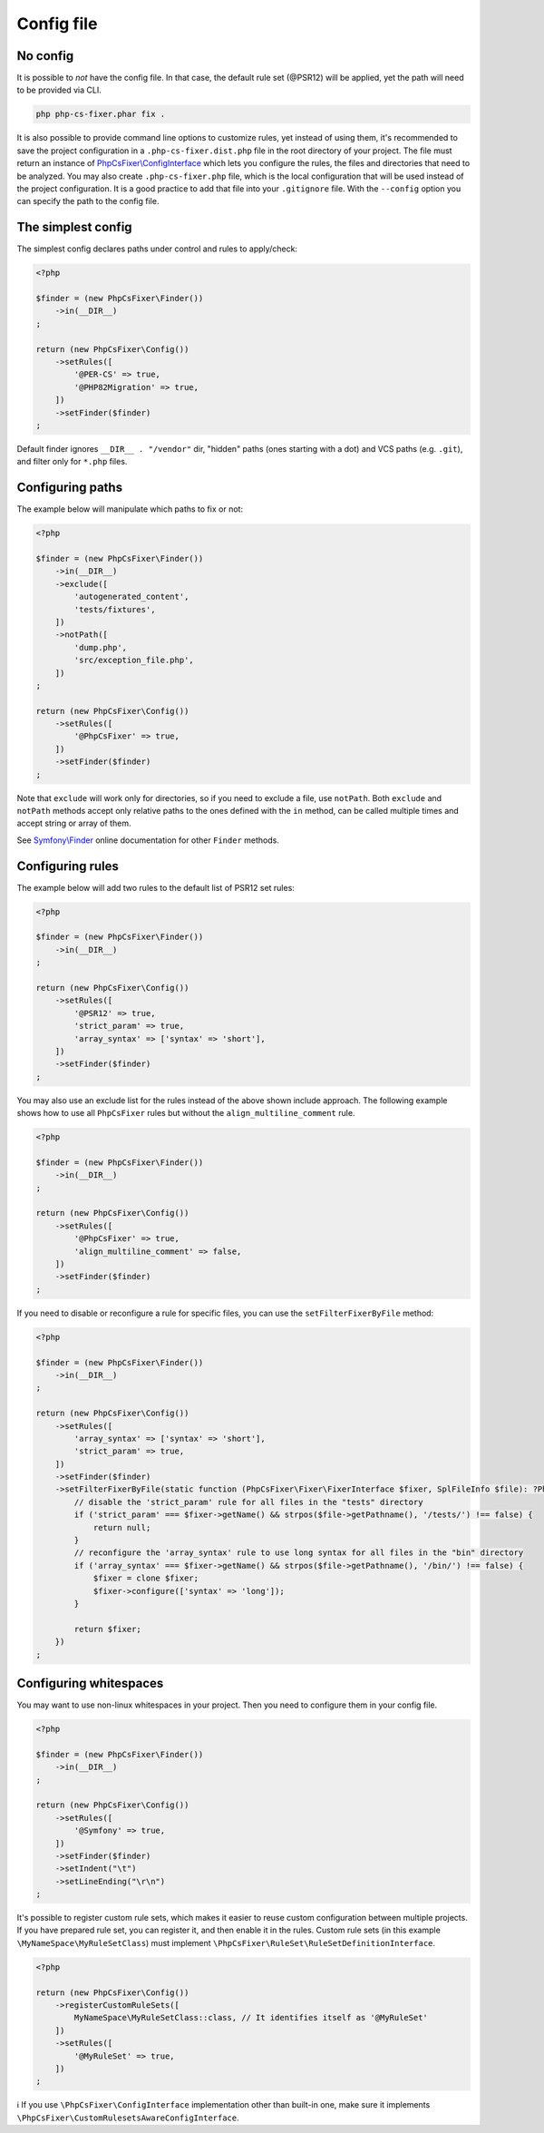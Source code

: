 ===========
Config file
===========

No config
---------

It is possible to *not* have the config file. In that case, the default rule set (@PSR12) will be applied, yet the path will need to be provided via CLI.

.. code-block:: console

    php php-cs-fixer.phar fix .

It is also possible to provide command line options to customize rules, yet instead of using them,
it's recommended to save the project configuration in a ``.php-cs-fixer.dist.php`` file in the root directory of your project.
The file must return an instance of `PhpCsFixer\\ConfigInterface <./../src/ConfigInterface.php>`_
which lets you configure the rules, the files and directories that
need to be analyzed. You may also create ``.php-cs-fixer.php`` file, which is
the local configuration that will be used instead of the project configuration. It
is a good practice to add that file into your ``.gitignore`` file.
With the ``--config`` option you can specify the path to the config file.


The simplest config
-------------------

The simplest config declares paths under control and rules to apply/check:

.. code-block:: php

    <?php

    $finder = (new PhpCsFixer\Finder())
        ->in(__DIR__)
    ;

    return (new PhpCsFixer\Config())
        ->setRules([
            '@PER-CS' => true,
            '@PHP82Migration' => true,
        ])
        ->setFinder($finder)
    ;

Default finder ignores ``__DIR__ . "/vendor"`` dir, "hidden" paths (ones starting with a dot) and VCS paths (e.g. ``.git``), and filter only for ``*.php`` files.

Configuring paths
-----------------

The example below will manipulate which paths to fix or not:

.. code-block:: php

    <?php

    $finder = (new PhpCsFixer\Finder())
        ->in(__DIR__)
        ->exclude([
            'autogenerated_content',
            'tests/fixtures',
        ])
        ->notPath([
            'dump.php',
            'src/exception_file.php',
        ])
    ;

    return (new PhpCsFixer\Config())
        ->setRules([
            '@PhpCsFixer' => true,
        ])
        ->setFinder($finder)
    ;

Note that ``exclude`` will work only for directories, so if you need to exclude a file, use ``notPath``.
Both ``exclude`` and ``notPath`` methods accept only relative paths to the ones defined with the ``in`` method, can be called multiple times and accept string or array of them.

See `Symfony\\Finder <https://symfony.com/doc/current/components/finder.html#location>`_
online documentation for other ``Finder`` methods.

Configuring rules
-----------------

The example below will add two rules to the default list of PSR12 set rules:

.. code-block:: php

    <?php

    $finder = (new PhpCsFixer\Finder())
        ->in(__DIR__)
    ;

    return (new PhpCsFixer\Config())
        ->setRules([
            '@PSR12' => true,
            'strict_param' => true,
            'array_syntax' => ['syntax' => 'short'],
        ])
        ->setFinder($finder)
    ;

You may also use an exclude list for the rules instead of the above shown include approach.
The following example shows how to use all ``PhpCsFixer`` rules but without the ``align_multiline_comment`` rule.

.. code-block:: php

    <?php

    $finder = (new PhpCsFixer\Finder())
        ->in(__DIR__)
    ;

    return (new PhpCsFixer\Config())
        ->setRules([
            '@PhpCsFixer' => true,
            'align_multiline_comment' => false,
        ])
        ->setFinder($finder)
    ;

If you need to disable or reconfigure a rule for specific files, you can use the ``setFilterFixerByFile`` method:

.. code-block:: php

    <?php

    $finder = (new PhpCsFixer\Finder())
        ->in(__DIR__)
    ;

    return (new PhpCsFixer\Config())
        ->setRules([
            'array_syntax' => ['syntax' => 'short'],
            'strict_param' => true,
        ])
        ->setFinder($finder)
        ->setFilterFixerByFile(static function (PhpCsFixer\Fixer\FixerInterface $fixer, SplFileInfo $file): ?PhpCsFixer\Fixer\FixerInterface {
            // disable the 'strict_param' rule for all files in the "tests" directory
            if ('strict_param' === $fixer->getName() && strpos($file->getPathname(), '/tests/') !== false) {
                return null;
            }
            // reconfigure the 'array_syntax' rule to use long syntax for all files in the "bin" directory
            if ('array_syntax' === $fixer->getName() && strpos($file->getPathname(), '/bin/') !== false) {
                $fixer = clone $fixer;
                $fixer->configure(['syntax' => 'long']);
            }

            return $fixer;
        })
    ;

Configuring whitespaces
-----------------------

You may want to use non-linux whitespaces in your project. Then you need to
configure them in your config file.

.. code-block:: php

    <?php

    $finder = (new PhpCsFixer\Finder())
        ->in(__DIR__)
    ;

    return (new PhpCsFixer\Config())
        ->setRules([
            '@Symfony' => true,
        ])
        ->setFinder($finder)
        ->setIndent("\t")
        ->setLineEnding("\r\n")
    ;

It's possible to register custom rule sets, which makes it easier to reuse custom configuration between multiple projects. If you have prepared rule set, you can register it, and then enable it in the rules. Custom rule sets (in this example ``\MyNameSpace\MyRuleSetClass``) must implement ``\PhpCsFixer\RuleSet\RuleSetDefinitionInterface``.

.. code-block:: php

    <?php

    return (new PhpCsFixer\Config())
        ->registerCustomRuleSets([
            MyNameSpace\MyRuleSetClass::class, // It identifies itself as '@MyRuleSet'
        ])
        ->setRules([
            '@MyRuleSet' => true,
        ])
    ;

ℹ️ If you use ``\PhpCsFixer\ConfigInterface`` implementation other than built-in one, make sure it implements ``\PhpCsFixer\CustomRulesetsAwareConfigInterface``.

